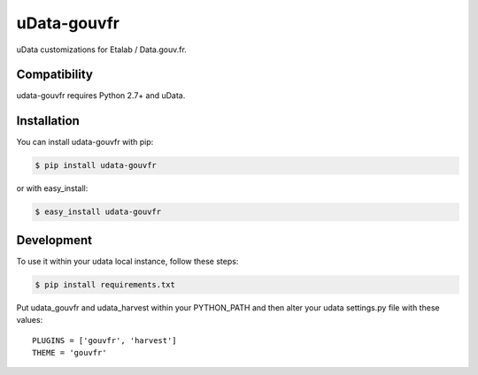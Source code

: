 ============
uData-gouvfr
============

.. image:: https://secure.travis-ci.org/etalab/udata-gouvfr.png
    :target: http://travis-ci.org/etalab/udata-gouvfr
    :alt: Build status
.. image:: https://coveralls.io/repos/etalab/udata-gouvfr/badge.png?branch=master
    :target: https://coveralls.io/r/etalab/udata-gouvfr
    :alt: Code coverage

uData customizations for Etalab / Data.gouv.fr.

Compatibility
=============

udata-gouvfr requires Python 2.7+ and uData.


Installation
============

You can install udata-gouvfr with pip:

.. code-block:: console

    $ pip install udata-gouvfr

or with easy_install:

.. code-block:: console

    $ easy_install udata-gouvfr


Development
===========

To use it within your udata local instance, follow these steps:

.. code-block:: console

    $ pip install requirements.txt

Put udata_gouvfr and udata_harvest within your PYTHON_PATH
and then alter your udata settings.py file with these values::

    PLUGINS = ['gouvfr', 'harvest']
    THEME = 'gouvfr'

